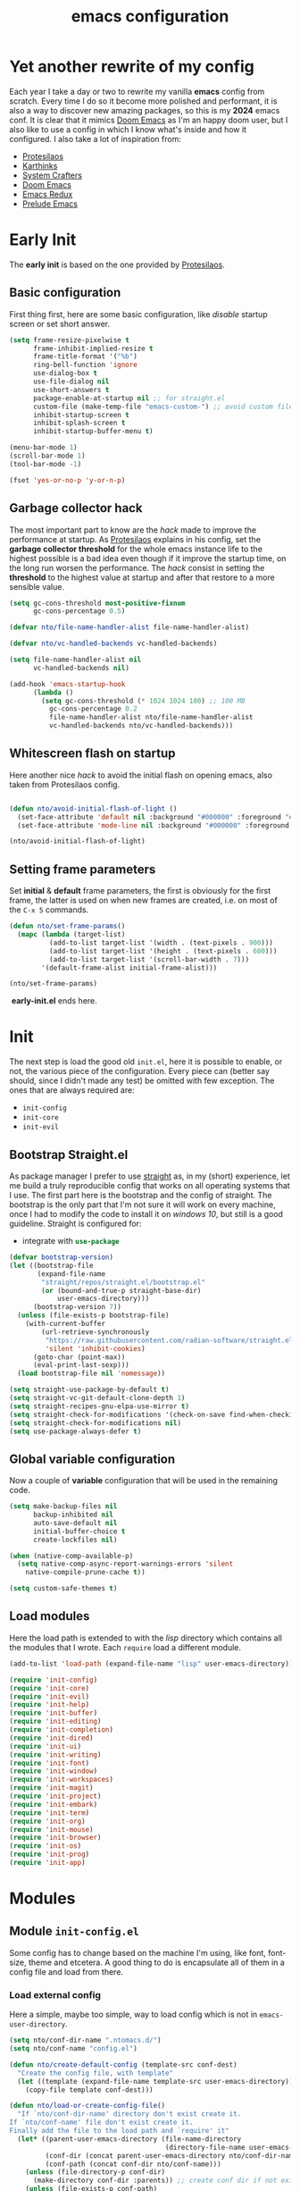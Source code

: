 #+title: emacs configuration

* Yet another rewrite of my config
Each year I take a day or two to rewrite my vanilla *emacs* config from scratch.
Every time I do so it become more polished and performant, it is also a way to discover new amazing packages, so this is my *2024* emacs conf.
It is clear that it mimics [[https:github.com/doomemacs/doomemacs][Doom Emacs]] as I'm an happy doom user, but I also like to use a config in which I know what's inside and how it configured.
I also take a lot of inspiration from:
+ [[https://protesilaos.com/emacs/dotemacs][Protesilaos]] 
+ [[https://karthinks.com/software/fifteen-ways-to-use-embark/][Karthinks]]
+ [[https://systemcrafters.net/][System Crafters]]
+ [[https:github.com/doomemacs/doomemacs][Doom Emacs]]
+ [[https:emacsredux.com][Emacs Redux]]
+ [[https://github.com/bbatsov/prelude/tree/master][Prelude Emacs]]

* Early Init
The *early init* is based on the one provided by [[https://protesilaos.com/emacs/dotemacs][Protesilaos]].
** Basic configuration
First thing first, here are some basic configuration, like /disable/ startup screen or set short answer.
#+begin_src emacs-lisp :tangle early-init.el
(setq frame-resize-pixelwise t
      frame-inhibit-implied-resize t
      frame-title-format '("%b")
      ring-bell-function 'ignore
      use-dialog-box t
      use-file-dialog nil
      use-short-answers t
      package-enable-at-startup nil ;; for straight.el
      custom-file (make-temp-file "emacs-custom-") ;; avoid custom file
      inhibit-startup-screen t
      inhibit-splash-screen t
      inhibit-startup-buffer-menu t)

(menu-bar-mode 1)
(scroll-bar-mode 1)
(tool-bar-mode -1)

(fset 'yes-or-no-p 'y-or-n-p)
#+end_src

** Garbage collector hack
The most important part to know are the /hack/ made to improve the performance at startup.
As [[https://protesilaos.com/emacs/dotemacs][Protesilaos]] explains in his config, set the *garbage collector threshold* for the whole emacs instance life to the highest possible is a bad idea even though if it improve the startup time, on the long run worsen the performance.
The /hack/ consist in setting the *threshold* to the highest value at startup and after that restore to a more sensible value.
#+begin_src emacs-lisp :tangle early-init.el
(setq gc-cons-threshold most-positive-fixnum
      gc-cons-percentage 0.5)

(defvar nto/file-name-handler-alist file-name-handler-alist)

(defvar nto/vc-handled-backends vc-handled-backends)

(setq file-name-handler-alist nil
      vc-handled-backends nil)

(add-hook 'emacs-startup-hook
	  (lambda ()
	    (setq gc-cons-threshold (* 1024 1024 100) ;; 100 MB 
		  gc-cons-percentage 0.2
		  file-name-handler-alist nto/file-name-handler-alist
		  vc-handled-backends nto/vc-handled-backends)))
#+end_src

** Whitescreen flash on startup
Here another nice /hack/ to avoid the initial flash on opening emacs, also taken from Protesilaos config.
#+begin_src emacs-lisp :tangle early-init.el

(defun nto/avoid-initial-flash-of-light ()
  (set-face-attribute 'default nil :background "#000000" :foreground "#ffffff")
  (set-face-attribute 'mode-line nil :background "#000000" :foreground "#ffffff" :box 'unspecified))

(nto/avoid-initial-flash-of-light)
#+end_src

** Setting frame parameters
Set *initial* & *default* frame parameters, the first is obviously for the first frame, the latter is used on when new frames are created, i.e. on most of the ~C-x 5~ commands.
#+begin_src emacs-lisp :tangle early-init.el
(defun nto/set-frame-params()
  (mapc (lambda (target-list)
		  (add-to-list target-list '(width . (text-pixels . 900)))
		  (add-to-list target-list '(height . (text-pixels . 600)))
		  (add-to-list target-list '(scroll-bar-width . 7)))
		'(default-frame-alist initial-frame-alist)))

(nto/set-frame-params)
#+end_src
️ *early-init.el* ends here.

* Init
The next step is load the good old ~init.el~, here it is possible to enable, or not, the various piece of the configuration.
Every piece can (better say should, since I didn't made any test) be omitted with few exception.
The ones that are always required are:
+ ~init-config~
+ ~init-core~
+ ~init-evil~
** Bootstrap Straight.el
As package manager I prefer to use [[https://github.com/radian-software/straight.el][straight]] as, in my (short) experience, let me build a truly reproducible config that works on all operating systems that I use.
The first part here is the bootstrap and the config of straight.
The bootstrap is the only part that I'm not sure it will work on every machine, once I had to modify the code to install it on /windows 10/, but still is a good guideline.
Straight is configured for:
+ integrate with src_emacs-lisp{use-package}

#+begin_src emacs-lisp :tangle init.el :mkdirp yes
(defvar bootstrap-version)
(let ((bootstrap-file
       (expand-file-name
        "straight/repos/straight.el/bootstrap.el"
        (or (bound-and-true-p straight-base-dir)
            user-emacs-directory)))
      (bootstrap-version 7))
  (unless (file-exists-p bootstrap-file)
    (with-current-buffer
        (url-retrieve-synchronously
         "https://raw.githubusercontent.com/radian-software/straight.el/develop/install.el"
         'silent 'inhibit-cookies)
      (goto-char (point-max))
      (eval-print-last-sexp)))
  (load bootstrap-file nil 'nomessage))

(setq straight-use-package-by-default t)
(setq straight-vc-git-default-clone-depth 1)
(setq straight-recipes-gnu-elpa-use-mirror t)
(setq straight-check-for-modifications '(check-on-save find-when-checking))
(setq straight-check-for-modifications nil)
(setq use-package-always-defer t)
#+end_src

** Global variable configuration
Now a couple of *variable* configuration that will be used in the remaining code.
#+begin_src emacs-lisp :tangle init.el :mkdirp yes
(setq make-backup-files nil
      backup-inhibited nil
      auto-save-default nil
	  initial-buffer-choice t
      create-lockfiles nil)

(when (native-comp-available-p)
  (setq native-comp-async-report-warnings-errors 'silent
	native-compile-prune-cache t))

(setq custom-safe-themes t)
#+end_src

** Load modules
Here the load path is extended to with the /lisp/ directory which contains all the modules that I wrote.
Each ~require~ load a different module.
#+begin_src emacs-lisp :tangle init.el :mkdirp yes
(add-to-list 'load-path (expand-file-name "lisp" user-emacs-directory))

(require 'init-config)
(require 'init-core)
(require 'init-evil)
(require 'init-help)
(require 'init-buffer)
(require 'init-editing)
(require 'init-completion)
(require 'init-dired)
(require 'init-ui)
(require 'init-writing)
(require 'init-font)
(require 'init-window)
(require 'init-workspaces)
(require 'init-magit)
(require 'init-project)
(require 'init-embark)
(require 'init-term)
(require 'init-org)
(require 'init-mouse)
(require 'init-browser)
(require 'init-os)
(require 'init-prog)
(require 'init-app)
#+end_src

* Modules
** Module ~init-config.el~
Some config has to change based on the machine I'm using, like font, font-size, theme and etcetera.
A good thing to do is encapsulate all of them in a config file and load from there.
*** Load external config
Here a simple, maybe too simple, way to load config which is not in =emacs-user-directory=.
#+begin_src emacs-lisp :tangle "lisp/init-config.el" :mkdirp yes
(setq nto/conf-dir-name ".ntomacs.d/")
(setq nto/conf-name "config.el")

(defun nto/create-default-config (template-src conf-dest)
  "Create the config file, with template"
  (let ((template (expand-file-name template-src user-emacs-directory)))
	(copy-file template conf-dest)))

(defun nto/load-or-create-config-file()
  "If `nto/conf-dir-name' directory don't exist create it.
If `nto/conf-name' file don't exist create it.
Finally add the file to the load path and `require' it"
  (let* ((parent-user-emacs-directory (file-name-directory
									   (directory-file-name user-emacs-directory)))
		 (conf-dir (concat parent-user-emacs-directory nto/conf-dir-name))
		 (conf-path (concat conf-dir nto/conf-name)))
	(unless (file-directory-p conf-dir)
	  (make-directory conf-dir :parents)) ;; create conf dir if not exist
	(unless (file-exists-p conf-path)
	  (nto/create-default-config "snippets/config-template.el" conf-path)) ;; create conf file if not exist
	(add-to-list 'load-path conf-dir) ;; add to load path
	(require 'config))) ;; load persona config

(nto/load-or-create-config-file)
#+end_src
*** End
Module ~init-config.el~ ends here
#+begin_src emacs-lisp :tangle "lisp/init-config.el" :mkdirp yes
(provide 'init-config)
#+end_src

** Module ~init-core.el~
Configuration that, in my opinion, don't belong to *early-init.el* nor *init.el*..
*** Modify default keybindings
Here I inserted the /built-in/ configuration that are not required at startup.
#+begin_src emacs-lisp :tangle "lisp/init-core.el" :mkdirp yes
(global-unset-key (kbd "C-z"))
(global-unset-key (kbd "C-j"))
(global-unset-key (kbd "M-a"))
(global-unset-key (kbd "C-;"))

(global-set-key (kbd "<escape>") 'keyboard-escape-quit)
(global-set-key (kbd "C-=") 'text-scale-increase)
(global-set-key (kbd "C--") 'text-scale-decrease)
#+end_src

*** Enabling modes
+ /recentf/, completion systems suggests recently opened files first
+ /delete-selection/, when past from kill ring don't add the overwritten text to the kill ring
+ /auto-revert/, automatically ~revert-buffer~, only in the focused buffer, if the underlying file on disk change
#+begin_src emacs-lisp :tangle "lisp/init-core.el" :mkdirp yes
(global-auto-revert-mode 1)
(delete-selection-mode 1)
(recentf-mode t)
#+end_src

*** Modify behaviour
Change the behaviour of the modes listed above and other basic settings:
+ /vc-follow-symlinks/, to follow symlinks in *dired* 
+ /confirm-kill-processes/, don't ask to kill buffer (i.e. term buffer) when quitting emacs 
#+begin_src emacs-lisp :tangle "lisp/init-core.el" :mkdirp yes
(setq auto-revert-verbose t
	  vc-follow-symlinks t
	  confirm-kill-processes nil
	  load-prefer-newer t
	  recentf-exclude `(,(expand-file-name "straight/build/" user-emacs-directory)
						,(expand-file-name "eln-cache/" user-emacs-directory)
						,(expand-file-name "etc" user-emacs-directory)
						,(expand-file-name "var" user-emacs-directory)))
#+end_src

*** Add packages
+ /GCMH/ for a better garbage collector
+ /use-package/ to ensure that it will use the latest version
+ /consult/ made available to all the other modules
+ /popper/ to configure popup rules, it's here so I don't need to add as dependencies in ~:after~ clause whenever I need it
#+begin_src emacs-lisp :tangle "lisp/init-core.el" :mkdirp yes
(use-package gcmh
  :demand t
  :config (gcmh-mode))

(use-package use-package)

(use-package consult
  :bind
  (("M-y" . consult-yank-pop)))

;; magit fix transient bug, should fix in emacs 30.x
(use-package magit)

(use-package transient
  :straight t
  :defer t)

(use-package popper
  :bind (("C-`" . popper-toggle)
		 ("M-`" . popper-cycle)
		 ("C-M-`" . popper-toggle-type))
  :init
  (setq popper-reference-buffers
		'("\\*Messages\\*"
		  "Output\\*$"
		  "\\*Async Shell Command\\*"
		  help-mode
		  compilation-mode))
  (popper-mode +1)
  (popper-echo-mode +1))
#+end_src

*** End
Module ~init-core.el~ ends here
#+begin_src emacs-lisp :tangle "lisp/init-core.el" :mkdirp yes
(provide 'init-core)
#+end_src

** Module ~init-evil.el~
*** Escape advice
Required to avoid strange behaviour when pressing ~(kbd  "<escape>)~
#+begin_src emacs-lisp :tangle "lisp/init-evil.el" :mkdirp yes
(defadvice keyboard-escape-quit
	(around keyboard-escape-quit-dont-close-windows activate)
  (let ((buffer-quit-function (lambda () ())))
	ad-do-it))
#+end_src

*** Leader keys setup
I really like the concept of a leader key to access all the shortcuts, basically it transform all the keybindings in a walk on a [[https://en.wikipedia.org/wiki/Trie][prefix tree]].
I define two leader:
+ =SPC= for global shortcuts, =C-SPC= in insert mode
+ =m= as local leader for specific modes, =C-m= in insert mode
#+begin_src emacs-lisp :tangle "lisp/init-evil.el" :mkdirp yes
(use-package general
  :after evil
  :init
  (general-create-definer nto/leader
	:states '(normal insert visual emacs)
	:keymaps 'override
	:prefix "SPC"
	:global-prefix "C-SPC")

  (general-create-definer nto/local-leader
	:states '(normal visual)
	:prefix "m"
	:global-prefix "C-m")

  (nto/leader "?" '(which-key-show-top-level :wk "?"))
  (general-evil-setup))
#+end_src

*** EVIL setup
I learned first vim and only after switched to *Emacs* for this reason I prefer to stick with the modal editor approach.
For a couple of months I sticked to the *default* bindings and learned (not in deepth) them, and honestly they are not that bad as everybody says, so I mix the twos, doing so I've lost some vim bindings but I don't use them anyway.
#+begin_src emacs-lisp :tangle "lisp/init-evil.el" :mkdirp yes
(use-package evil
  :init
  (setq evil-want-integration t)
  (setq evil-want-keybinding nil)
  (setq evil-want-C-u-scroll nil)
  (setq evil-want-C-i-jump nil)
  (setq evil-want-Y-yank-to-eol t)
  (setq evil-undo-system 'undo-fu)
  (setq evil-search-module 'evil-search)
  (setq evil-split-window-below nil)
  (setq evil-vsplit-window-right nil)
  (setq evil-auto-indent nil)
  (setq undo-limit (* 80 (* 1024 1024))) ;; 80 Mb see, https://tecosaur.github.io/emacs-config/config.html#better-defaults
  (setq evil-want-fine-undo t)
  (evil-mode 1)
  :config
  (setq evil-overriding-maps nil)
  (define-key evil-insert-state-map (kbd "C-g") 'evil-normal-state)
  (define-key evil-insert-state-map (kbd "C-a") 'beginning-of-line)
  (define-key evil-insert-state-map (kbd "C-e") 'end-of-line)
  (define-key evil-insert-state-map (kbd "C-n") 'next-line)
  (define-key evil-insert-state-map (kbd "C-p") 'previous-line)
  (define-key evil-insert-state-map (kbd "C-d") 'delete-char)
  (define-key evil-normal-state-map (kbd "C-a") 'beginning-of-line)
  (define-key evil-normal-state-map (kbd "C-e") 'end-of-line)
  (define-key evil-normal-state-map (kbd "C-n") 'next-line)
  (define-key evil-normal-state-map (kbd "C-p") 'previous-line)
  (define-key evil-normal-state-map (kbd "C-f") 'forward-char)
  (define-key evil-normal-state-map (kbd "C-b") 'backward-char)
  (define-key evil-normal-state-map (kbd "C-d") 'delete-char)
  (define-key evil-motion-state-map "0" 'evil-beginning-of-line)
  (evil-set-initial-state 'messages-buffer-mode 'normal)
  (evil-set-initial-state 'dashboard-mode 'normal))
#+end_src

*** Top level mnemonics
Here I set a couple of bindings but most important the top level /next key/ for the global leader keybindings.
#+begin_src emacs-lisp :tangle "lisp/init-evil.el" :mkdirp yes
(use-package emacs
  :after general
  :init
  (nto/leader
	"SPC" '(execute-extended-command :which-key "M-x but faster")
	"<escape>" '(keyboard-escape-quit :wk "quit")
	"A" '(:ignore t :wk "Apps")
	"g" '(:ignore t :wk "git")
	"j" '(:ignore t :wk "jump")
	"jc" '(consult-line :wk "consult line")
	"l" '(:ignore t :wk "language")
	"o" '(:ignore t :wk "open")
	"p" '(:ignore t :wk "project")
	"r" '(:ignore t :wk "rotate")
	"s" '(:ignore t :wk "search")
	"t" '(:ignore t :wk "toggle")
	"u" '(universal-argument :wk "universal")))
#+end_src

*** Evil collection
Evil mode is really great, but set it up correctly in every mode and context is a hustle, so I rely on *evil collection* even tough I don't like some aspect of it (like *magit* configuration).
#+begin_src emacs-lisp :tangle "lisp/init-evil.el" :mkdirp yes
(use-package evil-collection
  :after evil
  :init
  (setq evil-collection-magit-use-z-for-folds nil)
  (evil-collection-init)
  :config
  (evil-collection-unimpaired-mode -1)
  (global-evil-collection-unimpaired-mode -1))
#+end_src

*** Evil snipe
I don't like the default snipe operation so I replaced with *evil-snipe*, note that this package is not related to *evil*, you can use with default bindings. 
#+begin_src emacs-lisp :tangle "lisp/init-evil.el" :mkdirp yes
(use-package evil-snipe
  :after evil
  :init
  (evil-snipe-mode +1)
  (evil-define-key '(normal motion) evil-snipe-local-mode-map
	"s" 'evil-snipe-s
	"S" 'evil-snipe-S
	"f" 'evil-snipe-f
	"F" 'evil-snipe-F)

  (evil-define-key 'operator evil-snipe-local-mode-map
	"z" 'evil-snipe-s
	"Z" 'evil-snipe-S
	"x" 'evil-snipe-x
	"X" 'evil-snipe-X)

  (evil-define-key 'motion evil-snipe-override-local-mode-map
	"f" 'evil-snipe-f
	"F" 'evil-snipe-F
	"t" 'evil-snipe-t
	"T" 'evil-snipe-T)

  (when evil-snipe-override-evil-repeat-keys
	(evil-define-key 'motion map
      ";" 'evil-snipe-repeat
      "," 'evil-snipe-repeat-reverse))

  :config
  (setq evil-snipe-scope 'buffer))
#+end_src

*** Evil escape
Reach for src_emacs-lisp{(kbd "<escape>")} each time is a bit annoying since it require me to move my hand from homerow, *evil-escape* solve this problem by pressing, in a brief period of time, src_emacs-lisp{(kbd "jk")}.
#+begin_src emacs-lisp :tangle "lisp/init-evil.el" :mkdirp yes
(use-package evil-escape
  :after evil
  :init
  (evil-escape-mode 1)
  :config
  (setq-default evil-escape-delay 0.2)
  (setq-default evil-escape-key-sequence "jk")
  (setq-default evil-escape-unordered-key-sequence nil))
#+end_src

*** End
Module ~init-evil.el~ ends here
#+begin_src emacs-lisp :tangle "lisp/init-evil.el" :mkdirp yes
(provide 'init-evil)
#+end_src

** Module ~init-cache.el~
A cache can be useful in some cases, both to store data expensive to compute or to have a place that I don't care I mess up.
Usually the OS have already a =.cache= directory (usually =~/.cache=) and in fact some packages that I use already take advantage of it, but I define mine for the ones that don't do it.
*** Create cache
Sidenote: =nto/cache-dir= must be defined in =config.el=.
#+begin_src emacs-lisp :tangle "lisp/init-cache.el" :mkdirp yes
(defun nto/ensure-cache-exist (cache-path)
  (unless (file-directory-p cache-path)
	(make-directory cache-path :parents)))

(nto/ensure-cache-exist nto/cache-dir)
#+end_src
*** Cache helpers
#+begin_src emacs-lisp :tangle "lisp/init-cache.el" :mkdirp yes
(defun nto/dired-to-cache ()
  "Open `nto/cache-dir' in dired"
  (interactive)
  (dired nto/cache-dir))

(defun nto/clear-cache ()
  "Remove all the files in `nto/cache-dir'"
  (interactive)
  (delete-directory nto/cache-dir t)
  (nto/ensure-cache-exist nto/cache-dir))
#+end_src
*** End
Module ~init-cache.el~ ends here
#+begin_src emacs-lisp :tangle "lisp/init-cache.el" :mkdirp yes
(provide 'init-cache)
#+end_src
** Module ~init-org.el~
*** Header 
#+begin_src emacs-lisp :tangle "lisp/init-org.el" :mkdirp yes
;;; init-org.el --- Description -*- lexical-binding: t; -*-

(straight-use-package 'org)
(require 'org)
#+end_src

*** Org parameters configuration
#+begin_src emacs-lisp :tangle "lisp/init-org.el" :mkdirp yes
(setq org-export-with-toc t
	  org-export-headline-levels 3
	  org-refile-use-outline-path 'file
	  org-outline-path-complete-in-steps nil
	  org-refile-allow-creating-parent-nodes 'confirm)

(setq org-confirm-babel-evaluate nil
	  org-src-window-setup 'current-window
      org-edit-src-content-indentation 0)

(advice-add 'org-refile :after 'org-save-all-org-buffers)
#+end_src

*** Disable annoying keybindings
As Protesilaos said in his config, org mode bind to many keys, so many that there are conflict.
On this regard, now I really appreciate how DoomEmacs tweaks all this little things.
#+begin_src emacs-lisp :tangle "lisp/init-org.el" :mkdirp yes
(define-key org-mode-map (kbd "C-'") nil)
(define-key org-mode-map (kbd "C-,") nil)
(define-key org-mode-map (kbd "M-,") nil)
(define-key org-mode-map (kbd "M-;") nil)
#+end_src

*** Evil integration
#+begin_src emacs-lisp :tangle "lisp/init-org.el" :mkdirp yes
(with-eval-after-load 'org
  (nto/local-leader
	:keymaps 'org-mode-map
	"k" '(outline-up-heading :wk "previous header")
	"j" '(outline-next-visible-heading :wk "next header")
    "t" '(org-todo :wk "cycle todo")
	"c" '(org-ctrl-c-minus :wk "cycle bullets or insert separator")
    "m" '(:ignore t :wk "move heading")
    "ml" '(org-meta-left :wk "demote")
    "mh" '(org-meta-right :wk "promote")
    "mj" '(org-meta-up :wk "move up")
    "mk" '(org-meta-down :wk "move down")))
#+end_src

*** Org modern
A modern ui for org roam.
#+begin_src emacs-lisp :tangle "lisp/init-org.el" :mkdirp yes
(use-package org-modern
  :after org
  :init
  (add-hook 'org-mode-hook #'org-modern-mode))
#+end_src

*** Org Roam
Personal Knowledge Management, based on [[https://roamresearch.com/][roam research]].  
**** My utilities function 
Mainly used to provide a *denote* like type of search on the knowledge graph.
#+begin_src emacs-lisp :tangle "lisp/init-org.el" :mkdirp yes
(defun nto/org-roam-node-has-any-tags-p (node tags)
  "Predicate that return `t' if node has at least one of `tags', `nil' otherwise"
  (seq-intersection (org-roam-node-tags node) tags))

(defun nto/org-roam-node-filter-by-tags-any ()
  "Find and open an Org-roam node if it has any of the specified tags."
  (interactive)
  (let ((tags (completing-read-multiple "select tags: " (org-roam-tag-completions))))
    (org-roam-node-find nil nil (lambda (node) (nto/org-roam-node-has-any-tags-p node tags)))))

(defun nto/org-roam-node-has-all-tags-p (node tags)
  "Predicate that return `t' if node has all the `tags', `nil' otherwise"
  (not (seq-difference tags (org-roam-node-tags node))))

(defun nto/org-roam-node-filter-by-tags-all ()
  "Find and open an Org-roam node if it has all the specified tags."
  (interactive)
  (let ((tags (sort (completing-read-multiple "select tags: " (org-roam-tag-completions)) #'string-lessp)))
    (org-roam-node-find nil nil (lambda (node) (nto/org-roam-node-has-all-tags-p node tags)))))
#+end_src

**** Configuration
Use *org roam v2*, and keybinding to interact with it.
#+begin_src emacs-lisp :tangle "lisp/init-org.el" :mkdirp yes
(use-package org-roam
  :when (and (boundp 'org-directory) org-directory)
  :after general
  :init
  (setq org-roam-v2-ack t
		org-roam-completion-everywhere nil)
  (org-roam-db-autosync-mode)
  (nto/leader
	"n" '(:ignore t :wk "notes")
	"nI" '(org-id-get-create :wk "gen ID")
	"na" '(:ignore t :wk "alias")
	"naa" '(org-roam-alias-add :wk "add")
	"nar" '(org-roam-alias-remove :wk "remove")
	"nt" '(:ignore t :wk "tag")
	"nta" '(org-roam-tag-add :wk "add")
	"ntr" '(org-roam-tag-remove :wk "remove")
	"nr" '(:ignore t :wk "refs")
	"ns" '(:ignore t :wk "filter by tags")
	"nsa" '(nto/org-roam-node-filter-by-tags-any :wk "any tags")
	"nsA" '(nto/org-roam-node-filter-by-tags-all :wk "all tags")
	"nd" '(:ignore t :wk "date")
	"ndt" '(org-roam-dailies-goto-today :wk "today")
	"ndT" '(org-roam-dailies-goto-tomorrow :wk "tomorrow")
	"ndy" '(org-roam-dailies-goto-yesterday :wk "yesterday")
	"ndp" '(org-roam-dailies-goto-previous-note :wk "previous")
	"ndn" '(org-roam-dailies-goto-next-note :wk "next")
	"ndc" '(org-roam-dailies-goto-date :wk "calendar")
	"ndd" '(org-roam-dailies-find-directory :wk "dired")
	"nra" '(org-roam-ref-add :wk "add")
	"nrr" '(org-roam-ref-remove :wk "remove")
	"ni" '(org-roam-node-insert :wk "link")
	"nb" '(org-roam-buffer-toggle :wk "toggle buffer")
	"nf" '(org-roam-node-find :wk "new node"))
  :custom
  (org-roam-directory (expand-file-name "roam" org-directory))
  (org-roam-db-location (expand-file-name "db/org-roam.db" org-directory))
  (org-roam-dailies-directory "daily/")
  :config
  (org-roam-setup))
#+end_src

**** Org roam ui
One of the main reason, at least for me, to choose *org-roam* over *denote*.
#+begin_src emacs-lisp :tangle "lisp/init-org.el" :mkdirp yes
(use-package org-roam-ui
  :after org-roam
  :init
  (setq org-roam-ui-sync-theme t
		org-roam-ui-follow t
		org-roam-ui-update-on-save t
		ort-roam-ui-open-on-start nil))
#+end_src

**** Org conult integration
Consult function to visit the PKM.
#+begin_src emacs-lisp :tangle "lisp/init-org.el" :mkdirp yes
(use-package consult-org-roam
  :after org-roam
  :diminish consult-org-roam-mode
  :init
  (require 'consult-org-roam)
  (consult-org-roam-mode 1)
  (nto/leader
	"nc" '(:ignore t :wk "consult")
	"ncf" '(consult-org-roam-file-find :wk "find")
	"ncb" '(consult-org-roam-backlinks :wk "backlinks")
	"ncl" '(consult-org-roam-forward-links :wk "forward links")
	"ncs" '(consult-org-roam-search :wk "search"))
  :custom
  (consult-org-roam-grep-func #'consult-ripgrep)
  (consult-org-roam-buffer-after-buffers t))
#+end_src

*** TODO Additional configuration
+ write src_emacs-lisp{nto/org-cycle-wrapper} function
*** End
Module ~init-org.el~ ends here
#+begin_src emacs-lisp :tangle "lisp/init-org.el" :mkdirp yes
(provide 'init-org)
#+end_src

** Module ~init-help.el~
*** Helpful
For a better help system.
#+begin_src emacs-lisp :tangle "lisp/init-help.el" :mkdirp yes
(use-package helpful
  :init (setq evil-lookup-func #'helpful-at-point)
  :bind
  ([remap describe-function] . helpful-callable)
  ([remap describe-command] . helpful-command)
  ([remap describe-variable] . helpful-variable)
  ([remap describe-key] . helpful-key))
#+end_src

*** Which Key
This awesome package show all the possible ways to complete the current keybind or keychord, this has a great importance because it acts as a sort of spaced repetition.
Every time I forget the next key I can see all possible completion and continue from that point, each time that happen I will improve my memory.
#+begin_src emacs-lisp :tangle "lisp/init-help.el" :mkdirp yes
(use-package which-key
  :init
  (setq which-key-separator " ")
  (setq which-key-prefix-prefix "+")
  (setq which-key-show-early-on-C-h t)
  (setq which-key-idle-delay 0.5)
  (setq which-key-idle-secondary-delay 0.5)
  (which-key-mode +1)
  (which-key-setup-minibuffer))
#+end_src

*** Leader Help bindings
#+begin_src emacs-lisp :tangle "lisp/init-help.el" :mkdirp yes
(use-package emacs
  :after general
  :init
  (nto/leader
   "h" '(:ignore t :which-key "help")
   "he" '(view-echo-area-messages :wk "messages buffer")
   "hf" '(describe-function :wk "function")
   "hF" '(describe-face :wk "face")
   "hl" '(view-lossage :wk "lossage")
   "hL" '(find-library :wk "library")
   "hm" '(describe-mode :wk "mode")
   "hk" '(describe-key :wk "keybind")
   "hK" '(describe-keymap :wk "keymap")
   "hp" '(describe-package :wk "package")
   "ht" '(consult-theme :wk "load theme")
   "hv" '(describe-variable :wk "variable")))
#+end_src

*** End
Module ~init-help.el~ ends here
#+begin_src emacs-lisp :tangle "lisp/init-help.el" :mkdirp yes
(provide 'init-help)
#+end_src

** Module ~init-buffer.el~
*** Dependencies
I use [[https://github.com/BurntSushi/ripgrep][ripgrep]] instead of *grep* and [[https://github.com/sharkdp/fd][fd]] instead of *find*, because they /claim/ to be faster.
They can be easily swapped for the standard unix version by changing:
+ src_emacs-lisp{consult-ripgrep} with src_emacs-lisp{consult-grep}
+ src_emacs-lisp{consult-fd} with src_emacs-lisp{consult-find}

*** Leader buffer & file bindings
#+begin_src emacs-lisp :tangle "lisp/init-buffer.el" :mkdirp yes
(use-package emacs
  :after general
  :init
  (nto/leader
	"b" '(:ignore t :which-key "buffer")
	"br"  '(revert-buffer :wk "revert")
	"bk"  '(kill-current-buffer :wk "kill")
	"bb"  '(consult-buffer :wk "switch")
	"bi"  '(ibuffer :wk "ibuffer")

	"f"  '(:ignore t :which-key "file")
	"ff" '(find-file :wk "find")
	"fg" '(consult-ripgrep :wk "ripgrep")
	"fF" '(consult-fd :wk "fd find")
	"."  '(find-file :wk "find")
	"fs" '(save-buffer :wk "save")
	"fr" '(consult-recent-file :wk "recent")))
#+end_src

*** End
Module ~init-buffer.el~ ends here
#+begin_src emacs-lisp :tangle "lisp/init-buffer.el" :mkdirp yes
(provide 'init-buffer)
#+end_src

** Module ~init-editing.el~
All the goodies for text editing and manipulation will be placed in this section.
*** Subword mode 
Consider camel case word as multiple word, for example *CamelCase* case will be treated by function, operations and commands as *Camel* and *Case* words as they were separated.
A nice use case, still using *CamelCase* as example, is when I want to delete only *Case* with a single src_emacs-lisp{(kbd "C-<backspace>").
A drawback is that, in a few rare case, I cannot treat a word as single object anymore, i.e. if I want to change *CamelCase* to *kebab-case* I cannot use anymore the operator *ciw* (change inner word) while the cursor on the word, I first need to select all the word and then use *ciw*.
Subword mode is built-in but I like it only in /org/ and /prog/ mode. 
#+begin_src emacs-lisp :tangle "lisp/init-editing.el" :mkdirp yes
(add-hook 'prog-mode-hook 'subword-mode)
(add-hook 'org-mode-hook 'subword-mode)
#+end_src
Can be turned on globally with src_emacs-lisp{(global-subword-mode 1)}.
*** Whitespace mode
Copied from doom emacs, have this mode always on is too confusing, but sometime is good to use, like when I'm editing =makefiles=.
#+begin_src emacs-lisp :tangle "lisp/init-editing.el" :mkdirp yes
(setq whitespace-line-column nil
      whitespace-style
      '(face indentation tabs tab-mark spaces space-mark newline newline-mark
        trailing lines-tail)
      whitespace-display-mappings
      '((tab-mark ?\t [?� ?\t])
        (newline-mark ?\n [?� ?\n])
        (space-mark ?\  [?�] [?.])))
#+end_src
*** Backward Kill Word Hack
Change the behaviour of the default src_emacs-lisp{backward-kill-word}, the original implementation when invoked on whitespace character at the beginning of a line it delete backward until it reach a word, and everytime result in, imho,  /too much deletion/.
My version stop at the beginning of the line, if invoked agait it delete just one character, so it goes to end of the previous line.
The logic behind is the following:
Take the *current line position* and the *line position* after a src_emacs-lisp{backward-word}, which if called on whitespace goes backward until find a word.
If the two differ then src_emacs-lisp{backward-kill-word} will delete to much so I delete to the beggining of the line, otherwise call src_emacs-lisp{backward-kill-word}
The edge case to consider are:
if the cursor is at the beginning of the line
#+begin_src emacs-lisp :tangle "lisp/init-editing.el" :mkdirp yes
(defun nto/backward-kill-word()
  "Same as `backward-kill-word' but if it is invoked on a white space character
at the beginning of the line it will stop at it, furthermore if it is invoked
on the beginning of the line it will go the end of the previous line instead
of delete the previous word."
  (interactive)
  (let ((same? (save-excursion
				 (let ((orig (line-number-at-pos (point)))
					   (dest (progn
							   (backward-word)
							   (line-number-at-pos (point)))))
				   (eq orig dest))))
		(start? (eq (point) (line-beginning-position))))
	(cond (start? (backward-delete-char 1))
		  (same? (backward-kill-word 1))
		  (:else (kill-line 0)))))

(global-set-key (kbd "C-<backspace>") 'nto/backward-kill-word)
#+end_src

*** Handling parentheses
Highlight matching parentheses and setting up src_emacs-lisp{electric-pair}, when enabled closing bracket are inserted automatically.
#+begin_src emacs-lisp :tangle "lisp/init-editing.el" :mkdirp yes
(show-paren-mode t)

(electric-pair-mode 1)
(push '(?{ . ?}) electric-pair-pairs)
#+end_src

*** Setup built-in parameters
Set type of line numbers and tabs width, also keybind to toggle line numbers.
#+begin_src emacs-lisp :tangle "lisp/init-editing.el" :mkdirp yes
(setq-default display-line-numbers-width 3)
(use-package emacs
  :after general
  :init
  (nto/leader
	"tl" '(display-line-numbers-mode :wk "line numbers"))
  (setq display-line-numbers-type 'relative)
  (setq tab-always-indent 'complete)
  (setq-default indent-tabs-mode t)
  (setq-default tab-width 4))
#+end_src

*** A butler for whitespace character
(require 'ws-butler)
(add-hook 'prog-mode-hook #'ws-butler-mode)
#+begin_src emacs-lisp :tangle "lisp/init-editing.el" :mkdirp yes
(use-package ws-butler
  :init
  (ws-butler-global-mode 1)
  :config
  (setq ws-butler-keep-whitespace-before-point nil))
#+end_src
*** Evil Multiedit
This awesome package let me select multiple occurrence of a text object and modify all them in one pass.
#+begin_src emacs-lisp :tangle "lisp/init-editing.el" :mkdirp yes
(use-package evil-multiedit
  :after evil
  :init
  (evil-define-key 'normal 'global
	(kbd "M-a")   #'evil-multiedit-match-symbol-and-next
	(kbd "M-A")   #'evil-multiedit-match-symbol-and-prev)

  (evil-define-key 'visual 'global
	"R"           #'evil-multiedit-match-all
	(kbd "M-a")   #'evil-multiedit-match-and-next
	(kbd "M-A")   #'evil-multiedit-match-and-prev)

  (evil-define-key '(visual normal) 'global
	(kbd "C-M-a") #'evil-multiedit-restore)

  (with-eval-after-load 'evil-mutliedit
    (evil-define-key 'multiedit 'global
      (kbd "M-a")   #'evil-multiedit-match-and-next
      (kbd "M-S-a") #'evil-multiedit-match-and-prev
      (kbd "RET")   #'evil-multiedit-toggle-or-restrict-region)
    (evil-define-key '(multiedit multiedit-insert) 'global
      (kbd "C-n")   #'evil-multiedit-next
      (kbd "C-p")   #'evil-multiedit-prev)))
#+end_src

*** Evil Surround
Used to surround selected region, or word at point, with simple shortcuts.
A neat example, which is more of a memorandum for future me, is the following:
1. I want to surroung *this*
2. Place cursor on the text object *this*
3. Do =ysiw)=
   1. =y= yank
   2. =s= surround operator
   3. =i= inner
   4. =w= word
   5. =)= surround with this delimiter 
4. Done, the result is *(this)*
#+begin_src emacs-lisp :tangle "lisp/init-editing.el" :mkdirp yes
(use-package evil-surround
  :after general
  :general
  (:states 'operator
		   "s" 'evil-surround-edit
		   "S" 'evil-Surround-edit)
  (:states 'visual
		   "S" 'evil-surround-region
		   "gS" 'evil-Surround-region))
#+end_src

*** TODO Undo mechanism 
Evil don't have a proper undo system so I need to provide one, *undo-fu* is just the one I know and I'm good with it.
#+begin_src emacs-lisp :tangle "lisp/init-editing.el" :mkdirp yes
(use-package undo-fu
  :after evil
  :init
  (general-define-key
   :states 'normal
   "u" 'undo-fu-only-undo
   "s-z" 'undo-fu-only-undo
   "\C-r" 'undo-fu-only-redo))

(use-package undo-fu-session
  :after undo-fu
  :demand
  :init
  (setq undo-fu-session-incompatible-files
		'("/COMMIT_EDITMSG\\'"
		  "/git-rebase-todo\\'"))
  :config
  (global-undo-fu-session-mode))
#+end_src

**** TODO Add *undo-tree* configuration.
*** String inflection
This package define a couple of function to cycle on the style of a word, with style I mean that it cycle between /CamelCase/, /kebab-case/, /snake_case/ and so on.
#+begin_src emacs-lisp :tangle "lisp/init-editing.el" :mkdirp yes
(use-package string-inflection
  :after evil
  :init
  (nto/local-leader
	:keymaps 'prog-mode-map
	"i" '(string-inflection-all-cycle :wk "inflection (all)")
	"k" '(string-inflection-kebab-case :wk "inflection (lisp)")
	"j" '(string-inflection-java-style-cycle :wk "inflection (java)")
	"_" '(string-inflection-underscore :wk "inflection (c)")
	"u" '(string-inflection-upcase :wk "inflection (upcase)")))
#+end_src

*** Enable code folding
I've tried a couple of packages for this purpose but this is the one that work well for me, furthermore it is built-in.
#+begin_src emacs-lisp :tangle "lisp/init-editing.el" :mkdirp yes
(use-package emacs
  :hook (prog-mode . hs-minor-mode)
  :init
  (add-hook 'prog-mode-hook 'display-line-numbers-mode)
  (evil-define-key 'normal 'global
	(kbd "za") 'hs-toggle-hiding
	(kbd "zc") 'hs-hide-block
	(kbd "zo") 'hs-show-block))
#+end_src

*** Jump to point with visual enumeration
In other words *avy-jump*, it is easier to try than to explain.
#+begin_src emacs-lisp :tangle "lisp/init-editing.el" :mkdirp yes
(use-package avy
  :after general
  :hook (after-init . avy-setup-default)
  :init (setq avy-style 'pre)
  (nto/leader
	"jj" '(avy-goto-char-timer :wk "char")
	"jl" '(avy-goto-line :wk "line")
	"jw" '(avy-goto-word :wk "word")))
#+end_src

*** Jump to matching parentheses
I often need a way to jump between matching parentheses, and since I don't always work with lisp code I need a function that work in all the languages (altough not powerfull like *paredit*).
Copied from [[https://www.emacswiki.org/emacs/NavigatingParentheses][here]].
#+begin_src emacs-lisp :tangle "lisp/init-editing.el" :mkdirp yes
(defun nto/goto-match-paren (arg)
  "Go to the matching parenthesis if on parenthesis. Else go to the
   opening parenthesis one level up."
  (interactive "p")
  (cond ((looking-at "\\s\(") (forward-list 1))
        (t
         (backward-char 1)
         (cond ((looking-at "\\s\)")
                (forward-char 1) (backward-list 1))
               (t
                (while (not (looking-at "\\s("))
                  (backward-char 1)
                  (cond ((looking-at "\\s\)")
                         (message "->> )")
                         (forward-char 1)
                         (backward-list 1)
                         (backward-char 1)))))))))

(use-package emacs
  :after general
  :init
  (nto/leader
	"js" '(nto/goto-match-paren :wk "start of sexp")))
#+end_src

*** Distraction free editing
Center text in buffer, hide modeline and just write.
When toggled on it works only when there is one window.
#+begin_src emacs-lisp :tangle "lisp/init-editing.el" :mkdirp yes
(use-package darkroom
  :init
  (nto/leader
	"tz" '(darkroom-tentative-mode :wk "zen")))
#+end_src

*** Rotate text
Cycle word at point between a list of candidates.
#+begin_src emacs-lisp :tangle "lisp/init-editing.el" :mkdirp yes
(use-package rotate-text
  :after general
  :config
  (add-to-list 'rotate-text-words '("len" "length" "size"))
  (add-to-list 'rotate-text-words '("int" "long"))
  (add-to-list 'rotate-text-words '("float" "double"))
  (add-to-list 'rotate-text-words '("char" "char*"))
  (add-to-list 'rotate-text-words '("true" "false"))
  (add-to-list 'rotate-text-words '("def" "defn" "fn" "defun"))
  (add-to-list 'rotate-text-words '("fun" "func" "function"))
  (add-to-list 'rotate-text-words '("True" "False"))
  (add-to-list 'rotate-text-words '("true" "false"))
  (add-to-list 'rotate-text-words '("t" "nil"))
  :init
  (global-set-key (kbd "M-r") 'rotate-text)
  (global-set-key (kbd "M-R") 'rotate-text-backward)
  (nto/leader
	"rt" '(rotate-text :wk "text")
	"rT" '(rotate-text-backward :wk "text")))
#+end_src

*** Auto format code on save
As usual, there are many packages to accomplish this, personally I like src_emacs-lisp{apheleia}, it's made by the same creator of src_emacs-lisp{straight.el}.
#+begin_src emacs-lisp :tangle "lisp/init-editing.el" :mkdirp yes
(use-package apheleia
  :init
  (apheleia-global-mode +1))
#+end_src

**** Side note
This package come with a couple of auto-formatters preconfigured, but not for every language.
I.E. I need to provide one, like =cljfmt= for clojure.
*** End
Module ~init-editing.el~ ends here
#+begin_src emacs-lisp :tangle "lisp/init-editing.el" :mkdirp yes
(provide 'init-editing)
#+end_src

** Module ~init-completion.el~
Enhance the default emacs completion system.
*** Completion system
I've tried almost all emacs completion systems, from helm to ivy, and all have their strength, at the end I've chosen *vertico*.
Most of this configuration is taken from the [[https://github.com/minad/vertico][documentation]].
*Vertico mouse* add support for mouse selection in minibuffer completion.
#+begin_src emacs-lisp :tangle "lisp/init-completion.el" :mkdirp yes
(use-package vertico
  :demand t
  :hook
  ((minibuffer-setup . vertico-repeat-save)
   (rfn-eshadow-update-overlay . vertico-directory-tidy))
  :general
  (:keymaps 'vertico-map
            "C-j" #'vertico-next
            "C-k" #'vertico-previous
            "<escape>" #'minibuffer-keyboard-quit
            "M-<backspace>" #'vertico-directory-delete-word)
  :init
  (setq vertico-grid-separator "       ")
  (setq vertico-grid-lookahead 50)
  (setq vertico-buffer-display-action '(display-buffer-reuse-window))
  (setq vertico-multiform-categories
        '((file indexed)
          (consult-grep buffer)
          (consult-location)
          (imenu buffer)
          (library reverse indexed)
          (org-roam-node reverse indexed)
          (t reverse)))
  (setq vertico-multiform-commands
        '(("flyspell-correct-*" grid reverse)
          (org-refile grid reverse indexed)
          (consult-yank-pop indexed)
          (consult-flycheck)
          (consult-lsp-diagnostics)))
  :custom
  (vertico-cycle t)
  :config
  (vertico-mode 1))

(use-package vertico-mouse
  :after vertico
  :straight nil
  :load-path "straight/repos/vertico/extensions/"
  :init
  (vertico-mouse-mode))
#+end_src

*** Additional information
As default *vertico* doesn't provide to much information in completion minibuffer, this job is done by *marginalia* which provide information on the current minibuffer action, either file name, commands and variables.
#+begin_src emacs-lisp :tangle "lisp/init-completion.el" :mkdirp yes
(use-package marginalia
  :after vertico
  :init
  (setq marginalia-annotators '(marginalia-annotators-heavy marginalia-annotators-light nil))
  (marginalia-mode)
  (with-eval-after-load 'projectile
    (add-to-list 'marginalia-command-categories '(projectile-find-file . file))))
#+end_src

*** Match completion and ordering
As for the additional information, *vertico* does nothing, as emacs by itself, to sort the completion or to match them, this is accomplished by *orderless*.
With this package I can match, in any order, a command by only a few letters, there are many style of completion, I use the basic ones.
For example, I want to search for src_emacs-lisp{extended-execute-command}, with orderless it can be matched with any of the following combination:
+ ext ex comm
+ xten ut man
+ man exe ded
+ *many more*

#+begin_src emacs-lisp :tangle "lisp/init-completion.el" :mkdirp yes
(use-package orderless
  :init
  (setq completion-styles '(orderless basic)
        completion-category-defaults nil
        completion-category-overrides '((file (styles . (partial-completion))))))
#+end_src

*** Completion at point popup 
A vscode like completion at point.
#+begin_src emacs-lisp :tangle "lisp/init-completion.el" :mkdirp yes
(use-package company
  :init
  (add-hook 'after-init-hook 'global-company-mode)
  :config
  (define-key company-active-map (kbd "C-j") 'company-select-next)
  (define-key company-active-map (kbd "C-k") 'company-select-previous))
#+end_src

*** Snippets
I use yasnippet to generate and use template, divided by mode.
#+begin_src emacs-lisp :tangle "lisp/init-completion.el"  :mkdirp yes
(use-package yasnippet
  :init
  (yas-global-mode 1)
  :config
  (setq yas-snippet-dirs `(,(concat user-emacs-directory "snippets"))))
#+end_src

*** End
Module ~init-completion.el~ ends here
#+begin_src emacs-lisp :tangle "lisp/init-completion.el" :mkdirp yes
(provide 'init-completion)
#+end_src

** Module ~init-dired.el~
nothing to say, just one of the killer feature of emacs.
*** Basic setup
Change the default bindings, evil integration and tweaks some behaviour.
+ src_emacs-lisp{delete-by-moving-to-trash}, on delete move to trash instead of perform a src_bash{rm} on the selection
+ src_emacs-lisp{dired-listing-switches}, src_emacs-lisp{ls} switches to use
+ src_emacs-lisp{dired-dwim-target}, *do what I mean* on target, i.e. with 2 dired buffer copy from one to another without asking
+ src_emacs-lisp{dired-kill-when-opening-new-dired-buffer}, delete current buffer when entering a new directory
#+begin_src emacs-lisp :tangle "lisp/init-dired.el" :mkdirp yes
(use-package dired
  :straight (:type built-in)
  :after evil
  :general
  (nto/leader
	"fd" '(dired-jump :wk "find file"))
  :config
  (evil-define-key '(normal insert) dired-mode-map
	"h" 'dired-up-directory
	"l" 'dired-find-file
	"m" 'dired-mark
	"u" 'dired-unmark
	"t" 'dired-toggle-marks
	"C" 'dired-do-copy
	"D" 'dired-do-delete
	"J" 'dired-goto-file
	"M" 'dired-do-chmod
	"O" 'dired-do-chown
	"R" 'dired-do-rename
	"T" 'dired-do-touch
	"Y" 'dired-copy-filename-as-kill
	"+" 'dired-create-directory
	"-" 'dired-up-directory
	(kbd "<return>") 'dired-find-file
	(kbd "% l") 'dired-downcase
	(kbd "% u") 'dired-upcase
	(kbd "; d") 'epa-dired-do-decrypt
	(kbd "; e") 'epa-dired-do-encrypt)
  :init
  (setq delete-by-moving-to-trash t)
  (setq dired-listing-switches "-lah")
  (setq dired-dwim-target t)
  (setf dired-kill-when-opening-new-dired-buffer t))
#+end_src

*** Hide hidden files
I like the src_bash{ls -a} switch but often I don't need all that information, I prefer to hide all the dotfiles and show them only when needed.
#+begin_src emacs-lisp :tangle "lisp/init-dired.el" :mkdirp yes
(use-package dired-hide-dotfiles
  :after dired
  :hook (dired-mode . dired-hide-dotfiles-mode)
  :config
  (evil-define-key 'normal dired-mode-map
    "H" 'dired-hide-dotfiles-mode))
#+end_src

*** Styling
Just *all-the-icons* integration, I've also tried [[https://github.com/alexluigit/dirvish][dirvish]], but for now it didn't convince me.
#+begin_src emacs-lisp :tangle "lisp/init-dired.el" :mkdirp yes
(use-package all-the-icons-dired
  :when (display-graphic-p)
  :defer t
  :hook (dired-mode .all-the-icons-dired-mode))

(use-package diredfl
  :after dired
  :init
  (diredfl-global-mode 1))
#+end_src

*** Trash directory
With dired is not so obvious how to work with *Trash* folder, luckily the *trashed* package fix that.
Here there is a good use case for *local leader* keybinding, which work only on *trashed-mode*.
#+begin_src emacs-lisp :tangle "lisp/init-dired.el" :mkdirp yes
(use-package trashed
  :init
  (nto/local-leader :keymaps 'trashed-mode-map
	"r" '(trashed-do-restore :wk "restore")
	"d" '(trashed-do-delete :wk "delete")))
#+end_src

*** TODO Missing feature [0/4]
+ [ ] Mounted media integration
+ [ ] Image preview
+ [ ] Open in external application (like *mpv*)
+ [ ] *ffmpeg* dwim integration, see [[https://xenodium.com/dwim-shell-command-with-template-prompts/][here]]

*** End
Module ~init-dired.el~ ends here
#+begin_src emacs-lisp :tangle "lisp/init-dired.el" :mkdirp yes
(provide 'init-dired)
#+end_src

** Module ~init-ui.el~
*** Highlight cursor
Highlight cursor when jumping between buffers.
#+begin_src emacs-lisp :tangle "lisp/init-ui.el" :mkdirp yes
(use-package pulsar
  :after consult
  :init
  (pulsar-global-mode 1)
  (add-hook 'consult-after-jump-hook #'pulsar-recenter-top)
  (add-hook 'consult-after-jump-hook #'pulsar-reveal-entry)
  (add-hook 'imenu-after-jump-hook #'pulsar-recenter-top)
  (add-hook 'imenu-after-jump-hook #'pulsar-reveal-entry)
  :config
  (setq pulsar-pulse t
		pulsar-delay 0.055
		pulsar-iteration 10
		pulsar-face 'pulsar-magenta
		pulsar-highlight-face 'pulsar-yellow))
#+end_src
*** Hide modeline
Self explanatory, I also add a keybinding to toggle this option on the fly.
#+begin_src emacs-lisp :tangle "lisp/init-ui.el" :mkdirp yes
(use-package hide-mode-line
  :after general
  :defer t
  :init
  (nto/leader
	"tm" '(hide-mode-line-mode :wk "modeline")))
#+end_src

*** TODO Icons support
Just installed, need configuration.
#+begin_src emacs-lisp :tangle "lisp/init-ui.el" :mkdirp yes
(use-package all-the-icons
  :if (display-graphic-p))

(use-package nerd-icons
  ;; :custom
  ;; The Nerd Font you want to use in GUI
  ;; "Symbols Nerd Font Mono" is the default and is recommended
  ;; but you can use any other Nerd Font if you want
  ;; (nerd-icons-font-family "Symbols Nerd Font Mono")
  )
#+end_src

*** Built in ui configuration
Ui settings that are not that important so they can be setted later during the init process.
#+begin_src emacs-lisp :tangle "lisp/init-ui.el" :mkdirp yes
(use-package emacs
  :after general
  :init
  (setq hl-line-sticky-flag nil) 
  (hl-line-mode +1)
  (nto/leader
    "tL" '(hl-line-mode :wk "highlight line")
	"tb" '(toggle-frame-tab-bar :wk "tabs")))
#+end_src

*** Keycast  
Display the current key pressed and the corresponding command in tab bar or modeline.
#+begin_src emacs-lisp :tangle "lisp/init-ui.el" :mkdirp yes
(use-package keycast
  :after general
  :defer t
  :init
  (nto/leader
	"tk" '(keycast-mode-line-mode :wk "keycast (modeline)")
	"tK" '(keycast-tab-bar-mode :wk "keycast (tab bar)")))
#+end_src

*** RGB colors utils
Package related to the colors in ui:
+ *rainbow-mode*, display hexdecimal color inline, i.e. #00ff00 will appear green
+ *rainbow-delimiter*, color matching parentheses with same color to enhance readability
#+begin_src emacs-lisp :tangle "lisp/init-ui.el" :mkdirp yes
(use-package rainbow-mode
  :defer t)  

(use-package rainbow-delimiters
  :defer t
  :hook (prog-mode . rainbow-delimiters-mode)
  :config
  (setq rainbow-delimiters-max-face-count 4)) ;; copied from doom, avoid to many colors and should improve performance
#+end_src

*** Theming
**** Installed themes
#+begin_src emacs-lisp :tangle "lisp/init-ui.el" :mkdirp yes
(use-package gruber-darker-theme)
(use-package ef-themes)
(use-package doom-themes)
(use-package anti-zenburn-theme)
(use-package cyberpunk-theme)
(use-package spacemacs-theme)
(use-package tron-legacy-theme)
(use-package nano-theme)
#+end_src

**** Setting theme on startup
In *init.el* are defined 2 themes, one called *selected* used to set the theme on startup, and other is called *default* used as a fallback, mainly used on first startup of this config on a new machine.
I've made a little function to set the theme, if the *selected* is not available it use the *default*.
Obviously the *default* should always be one the pre installed themes, although there are no checks regarding it. 
#+begin_src emacs-lisp :tangle "lisp/init-ui.el" :mkdirp yes
(defun nto/load-theme-or-default(selected default)
  "If `selected' is available load it, otherwise load `default'"
  (if (memq selected (custom-available-themes))
	  (load-theme selected)
	(load-theme default)))

(nto/load-theme-or-default selected-theme default-theme)
#+end_src

*** End
Module ~init-ui.el~ ends here
#+begin_src emacs-lisp :tangle "lisp/init-ui.el" :mkdirp yes
(provide 'init-ui)
#+end_src

** Module ~init-writing.el~ 
Package more related to writing more than editing
*** Google translate
A great package to query google translate, it work pretty well with word at point and selected region.
#+begin_src emacs-lisp :tangle "lisp/init-writing.el" :mkdirp yes
(use-package google-translate
  :after general
  :config
  (push "\\*Google Translate\\*"  popper-reference-buffers)
  :init
  (setq google-translate-translation-directions-alist
        '(("it" . "en") ("en" . "it")))
  (setq google-translate-default-source-language "it")
  (setq google-translate-default-target-language "en")
  (nto/leader
	"lp" '(google-translate-at-point :wk "translate (it -> en)")
	"lP" '(google-translate-at-point-reverse :wk "translate (en -> it)")))
#+end_src

*** Powerthesaurus 
The [[https://www.powerthesaurus.org/it%27s_raining_cats_and_dogs/synonyms][powerthesaurus]] service let you search for synonyms, atonyms and other stuff.
Thankfully there is a front end for emacs.
I use it, for now, only in org mode, so I've used the local leader in this case.
#+begin_src emacs-lisp :tangle "lisp/init-writing.el" :mkdirp yes
(use-package powerthesaurus
  :after general
  :defer t
  :init
  (nto/local-leader
	:keymaps 'org-mode-map
    "t" '(:ignore t :wk "powerthesaurus")
	"tt" '(powerthesaurus-lookup-dwim :wk "become")
	"ts" '(powerthesaurus-lookup-synonyms-dwim :wk "synonyms")
	"ta" '(powerthesaurus-lookup-antonyms-dwim :wk "antonyms")
	"tr" '(powerthesaurus-lookup-related-dwim :wk "related")
	"td" '(powerthesaurus-lookup-definitions-dwim :wk "definitions")
	"tS" '(powerthesaurus-lookup-Sentence-dwim :wk "sentence")))
#+end_src

*** TODO Synstax check
Actually I don't even know if the are mutually exclusive.
+ Configure ispell
+ Configure flyspell

*** End
Module ~init-writing.el~ ends here
#+begin_src emacs-lisp :tangle "lisp/init-writing.el" :mkdirp yes
(provide 'init-writing)
#+end_src

** Module ~init-font.el~
Section about font configuration.

*** Set preferred encoding
#+begin_src emacs-lisp :tangle "lisp/init-font.el" :mkdirp yes
(set-charset-priority 'unicode)
(set-terminal-coding-system 'utf-8)
(set-keyboard-coding-system 'utf-8)
(set-selection-coding-system 'utf-8)
(prefer-coding-system 'utf-8)

(setq locale-coding-system 'utf-8
	  coding-system-for-read 'utf-8
	  coding-system-for-write 'utf-8
	  default-process-coding-system '(utf-8-unix . utf-8-unix))
#+end_src

*** Set font 
#+begin_src emacs-lisp :tangle "lisp/init-font.el" :mkdirp yes
(defun nto/set-font-all (selected)
  "Set `selected' font to all the faces, this will apply only if the `selected' font is found in the system"
  (when (find-font (font-spec :name selected))
	(set-face-attribute 'default nil :font selected :height 120)
	(set-face-attribute 'fixed-pitch nil :font selected :height 120)
	(set-face-attribute 'variable-pitch nil :font selected :height 120 :weight 'regular)))

(nto/set-font-all selected-font)
#+end_src

*** End
Module ~init-font.el~ ends here
#+begin_src emacs-lisp :tangle "lisp/init-font.el" :mkdirp yes
(provide 'init-font)
#+end_src

** Module ~init-window.el~
Section related to window manipulation and navigation.
*** Built in commands
#+begin_src emacs-lisp :tangle "lisp/init-window.el" :mkdirp yes
(use-package emacs
  :after general
  :init
  (nto/leader
	"w" '(:ignore t :wk "window")
	"wv" '(evil-window-vsplit :wk "split V")
	"ws" '(evil-window-split :wk "split H")
	"w1" '(delete-other-windows :wk "delete others")
	"w!" '(ace-delete-other-windows :wk "(ACE) delete others")
	"w0" '(delete-windows :wk "delete")
	"w)" '(ace-delete-windows :wk "(ACE) delete")
	"wh" '(windmove-left :wk "move left")
	"wj" '(windmove-down :wk "move down")
	"wk" '(windmove-up :wk "move up")
	"wl" '(windmove-right :wk "move right")
	"wH" '(windmove-swap-states-left :wk "swap left")
	"wJ" '(windmove-swap-states-down :wk "swap down")
	"wK" '(windmove-swap-states-up :wk "swap up")
	"wL" '(windmove-swap-states-right :wk "swap right")
	"wc" '(delete-window :wk "delete")
	"w=" '(balance-windows-area :wk "equal")
	"wD" '(kill-buffer-and-window :wk "kill buffer and window")
	"wm" '(delete-other-windows :wk "maximize")))
#+end_src

**** TODO Setup winner undo & redo 

*** Rotate windows and layout
The *rotate* package let me cycle between different layout which is often convenient, it also exposse some functions to rotate the currently visible buffers.
#+begin_src emacs-lisp :tangle "lisp/init-window.el" :mkdirp yes
(use-package rotate
  :after general
  :init
  (setq rotate-functions '(rotate:even-horizontal
                           rotate:even-vertical
                           rotate:main-horizontal
                           rotate:main-vertical
                           rotate:tiled))
  (nto/leader
	"wr" '(rotate-window :wk "window")
	"wR" '(rotate-layout :wk "layout")
	"rr" '(rotate-window :wk "window")
	"rl" '(rotate-layout :wk "layout")))
#+end_src

*** Golden Ratio
Open window respecting the golden ratio, a la [[https://github.com/baskerville/bspwm][bspwm]].
Enlarge the currently focused buffer and shrink the others to respect the ratio, it is not enabled by default.
#+begin_src emacs-lisp :tangle "lisp/init-window.el" :mkdirp yes
(use-package golden-ratio
  :after general
  :config
  (setq golden-ratio-adjust-factor 1.0)
  :init
  (nto/leader
	"tg" '(golden-ratio-mode :wk "golden ratio")))
#+end_src

*** Ace Window
The *ace-window* package define some function to operate on window based on enumeration, the simplest feature is jumping between them, but it provide a lot more than that.
To see all the possible action press src_emacs-lisp{(kbd "?")} while there is *ace-window* overlay.
#+begin_src emacs-lisp :tangle "lisp/init-window.el" :mkdirp yes
(use-package ace-window
  :after general
  :init
  (setq aw-dispatch-always t)
  (setq aw-keys '(?a ?s ?d ?f ?g ?h ?j ?k ?l))
  (defvar aw-dispatch-alist
	'((?x aw-delete-window "Delete Window")
	  (?m aw-swap-window "Swap Windows")
	  (?M aw-move-window "Move Window")
	  (?c aw-copy-window "Copy Window")
	  (?j aw-switch-buffer-in-window "Select Buffer")
	  (?n aw-flip-window "Flip window")
	  (?u aw-switch-buffer-other-window "Switch Buffer Other Window")
      (?e aw-execute-command-other-window "Execute Command Other Window")
	  (?c aw-split-window-fair "Split Fair Window")
	  (?v aw-split-window-vert "Split Vert Window")
	  (?b aw-split-window-horz "Split Horz Window")
	  (?o delete-other-windows "Delete Other Windows")
	  (?? aw-show-dispatch-help))
	"List of actions for `aw-dispatch-default'.")
  :general
  (nto/leader
    "ww" '(ace-window :wk "ace window")))
#+end_src

*** End
Module ~init-window.el~ ends here
#+begin_src emacs-lisp :tangle "lisp/init-window.el" :mkdirp yes
(provide 'init-window)
#+end_src

** Module ~init-workspaces.el~
*** Tab Bar Mode
Built in mode to handle workspace, also provide a tab ui.
Doesn't provide a way to isolate related buffer from each other, maybe this can be fixed with [[https://protesilaos.com/emacs/beframe][Beframe]].
#+begin_src emacs-lisp :tangle "lisp/init-workspaces.el" :mkdirp yes
(use-package tab-bar
  :after general
  :config
  (setq tab-bar-button-relief 5)
  (nto/leader
	"<tab>" '(:ignore t :wk "workspaces")
	"<tab> <tab>" '(tab-switch :wk "switch")
	"<tab> n" '(tab-new :wk "new")
	"<tab> b" '(switch-to-buffer-other-tab :wk "buffer")
	"<tab> d" '(dired-other-tab :wk "dired")
	"<tab> f" '(find-file-other-tab :wk "find file")
	"<tab> c" '(tab-close :wk "close")
	"<tab> r" '(tab-rename :wk "rename")
	"<tab> u" '(tab-undo :wk "undo")
	"<tab> j" '(tab-next :wk "next")
	"<tab> k" '(tab-previous :wk "prev")))
#+end_src

*** End
Module ~init-workspaces.el~ ends here
#+begin_src emacs-lisp :tangle "lisp/init-workspaces.el" :mkdirp yes
(provide 'init-workspaces)
#+end_src

** Module ~init-magit.el~
*** Install Magit
#+begin_src emacs-lisp :tangle "lisp/init-magit.el" :mkdirp yes
(use-package magit
  :after general
  :defer t
  :init
  (nto/leader
	"gg" '(magit-status :wk "status")))
#+end_src

*** Install Forge
#+begin_src emacs-lisp :tangle "lisp/init-magit.el" :mkdirp yes
(use-package forge
  :after magit
  :defer t)
#+end_src

*** Install Magit Todos
#+begin_src emacs-lisp :tangle "lisp/init-magit.el" :mkdirp yes
(use-package magit-todos
  :after magit
  :config
  (magit-todos-mode 1))
#+end_src

*** TODO Setup merge tool
*** Smerge
#+begin_src emacs-lisp :tangle "lisp/init-magit.el" :mkdirp yes
(use-package smerge
  :straight (:type built-in)
  :after magit
  :init
  (nto/local-leader
	:keymaps 'smerge-mode-map
	"j" '(smerge-keep-lower :wk "keep lower")
	"k" '(smerge-keep-upper :wk "keep upper")
	"n" '(smerge-next :wk "next")
	"p" '(smerge-prev :wk "previous")
	"r" '(smerge-resolve :wk "resolve")))
#+end_src
*** End
Module ~init-magit.el~ ends here
#+begin_src emacs-lisp :tangle "lisp/init-magit.el" :mkdirp yes
(provide 'init-magit)
#+end_src

** Module ~init-project.el~
*** Setup projectile
#+begin_src emacs-lisp :tangle "lisp/init-project.el" :mkdirp yes
(use-package projectile
  :defer t
  :config
  (setq projectile-sort-order 'recently-active)
  :init
  (nto/leader
	"pf" '(projectile-find-file :wk "find")
	"pF" '(projectile-find-file-in-known-projects :wk "find all")
	"pd" '(projectile-dired :wk "dired")
    "pg" '(projectile-grep :wk "grep")
    "pr" '(projectile-ripgrep :wk "ripgrep")
	"p?" '(projectile-find-references :wk "reference")
    "ph" '(projectile-find-other-file :wk "interface <-> impl")
	"pp" '(projectile-switch-project :wk "switch")
    "pt" '(projectile-test-project :wk "run test")
    "pc" '(projectile-compile-project :wk "compile")
    "p&" '(projectile-run-async-shell-command-in-root :wk "run command"))
  (projectile-mode +1)
  :bind-keymap
  ("C-c p" . projectile-command-map))
#+end_src
*** Browse open on github
Open current file directly on github, while in a github repo.
#+begin_src emacs-lisp :tangle "lisp/init-project.el" :mkdirp yes
(use-package github-browse-file
  :defer t
  :init
  (nto/leader
	"pG" '(github-browse-file :wk "see on Gh")
	"pB" '(github-browse-file-blame :wk "blame on Gh")))
#+end_src

*** Highlight diff
Show, on the fringe, the diff between versions.
#+begin_src emacs-lisp :tangle "lisp/init-project.el" :mkdirp yes
(use-package diff-hl
  :init
  (global-diff-hl-mode))
#+end_src

*** Highlight todo
Highlight todo in project (more properly globally), also define shortcuts to navigate between them.
#+begin_src emacs-lisp :tangle "lisp/init-project.el" :mkdirp yes
(use-package hl-todo
  :after general
  :init
  (global-hl-todo-mode 1)
  (nto/leader
	"tt" '(:ignore t :wk "todos")
	"ttt" '(global-hl-todo-mode :wk "toggle")
	"ttp" '(hl-todo-previous :wk "previous")
	"ttn" '(hl-todo-next :wk "next")
	"tto" '(hl-todo-occur :wk "occur")
	"tti" '(hl-todo-insert :wk "insert")))

(use-package consult-todo
  :after general
  :init
  (nto/leader
	"ft" '(consult-todo-all :wk "consult todo")))
#+end_src

*** End
Module ~init-project.el~ ends here
#+begin_src emacs-lisp :tangle "lisp/init-project.el" :mkdirp yes
(provide 'init-project)
#+end_src

** Module ~init-embark.el~
Recently I've read [[https://karthinks.com/software/fifteen-ways-to-use-embark/][fifteen ways to use embark]] and it is a game changing, it require a little bit to stick to its workflow but the gain is incredible.
*** Install embark
#+begin_src emacs-lisp :tangle "lisp/init-embark.el" :mkdirp yes
(use-package embark
  :init
  (global-set-key (kbd "C-,") #'embark-act)
  (global-set-key (kbd "M-,") #'embark-dwim)
  (setq prefix-help-command #'embark-prefix-help-command)
  (nto/leader
	"a" '(:ignore t :wk "embark")
	"aa" '(embark-act :wk "act")
	"ad" '(embark-dwim :wk "dwim")
	"ab" '(embark-become :wk "become")
	"ac" '(embark-collect :wk "collect"))
  :config
  (add-to-list 'display-buffer-alist
			   '("\\`\\*Embark Collect \\(Live\\|Completions\\)\\*"
				 nil
				 (window-parameters (mode-line-format . none)))))

(use-package embark-consult
  :after '(embark consult)
  :hook
  (embark-collect-mode . consult-preview-at-point-mode))
#+end_src

*** Embark extra, ace window action
Copied from the *karthinks* article.
#+begin_src emacs-lisp :tangle "lisp/init-embark.el"  :mkdirp yes
(with-eval-after-load 'embark
  (eval-when-compile
	(defmacro nto/embark-ace-action (fn)
	  `(defun ,(intern (concat "nto/embark-ace-" (symbol-name fn))) ()
		 (interactive)
		 (with-demoted-errors "%s"
		   (require 'ace-window)
		   (let ((aw-dispatch-always t))
			 (aw-switch-to-window (aw-select nil))
			 (call-interactively (symbol-function ',fn)))))))

  ;; RMB: work when there are at least 3 window
  (define-key embark-file-map (kbd "o") (nto/embark-ace-action find-file))
  (define-key embark-buffer-map (kbd "o") (nto/embark-ace-action switch-to-buffer))
  (define-key embark-bookmark-map (kbd "o") (nto/embark-ace-action bookmark-jump)))
#+end_src

*** Embark extra, split actions
Also copied from the *karthinks* article.
#+begin_src emacs-lisp :tangle "lisp/init-embark.el" :mkdirp yes
(with-eval-after-load 'embark
  (eval-when-compile
	(defmacro nto/embark-split-action (fn split-type)
      `(defun ,(intern (concat "nto/embark-"
							   (symbol-name fn)
							   "-"
							   (car (last  (split-string
											(symbol-name split-type) "-")))))
		   (interactive)
		 (funcall #',split-type)
		 (call-interactively #',fn))))

  (define-key embark-file-map     (kbd "s") (nto/embark-split-action find-file split-window-below))
  (define-key embark-buffer-map   (kbd "s") (nto/embark-split-action switch-to-buffer split-window-below))
  (define-key embark-bookmark-map (kbd "s") (nto/embark-split-action bookmark-jump split-window-below))

  (define-key embark-file-map     (kbd "v") (nto/embark-split-action find-file split-window-right))
  (define-key embark-buffer-map   (kbd "v") (nto/embark-split-action switch-to-buffer split-window-right))
  (define-key embark-bookmark-map (kbd "v") (nto/embark-split-action bookmark-jump split-window-right)))
#+end_src

*** End
Module ~init-embark.el~ ends here
#+begin_src emacs-lisp :tangle "lisp/init-embark.el" :mkdirp yes
(provide 'init-embark)
#+end_src

** Module ~init-term.el~
Terminal emulator from within emacs.
*** Vterm
Vterm should be installed only if the OS is not windows (10, 11 or whatever) based.
#+begin_src emacs-lisp :tangle "lisp/init-term.el" :mkdirp yes
(when (not (eq system-type 'windows-nt))
  (use-package vterm
	:after general
	:demand t)

  (use-package vterm-toggle
	:after vterm
	:init
	(nto/leader
	  "ot" '(vterm-toggle :wk "vterm"))))
#+end_src
*** Powershell 
Emacs integration for windows powershell, see [[https://github.com/jschaf/powershell.el][here]].
#+begin_src emacs-lisp :tangle "lisp/init-term.el" :mkdirp yes
(when (eq system-type 'windows-nt)
  (use-package powershell
	:after general
	:straight (powershell :type git
						  :host github
						  :repo "jschaf/powershell.el")
	:init
	(nto/leader
	  "ot" '(powershell :wk "powershell"))))
#+end_src
*** Eshell
Emacs shell configuration.
#+begin_src emacs-lisp :tangle "lisp/init-term.el" :mkdirp yes
(use-package eshell
  :init
  (setq eshell-scroll-to-bottom-on-input 'all
		eshell-error-if-no-glob t
		eshell-hist-ignoredups t
		eshell-save-history-on-exit t
		eshell-prefer-lisp-functions nil
		eshell-destroy-buffer-when-process-dies t))

(use-package eshell-toggle
  :after general
  :init
  (nto/leader
	"oe" '(eshell-toggle :wk "eshell")))
#+end_src

**** TODO checkout:
+ [[https://github.com/manateelazycat/aweshell][aweshell]]
+ define custom alias
+ integrate with elisp code

*** End
Module ~init-term.el~ ends here
#+begin_src emacs-lisp :tangle "lisp/init-term.el" :mkdirp yes
(provide 'init-term)
#+end_src

** Module ~init-mouse.el~
Sometime use the mouse is not that bad.
Remember to registry new strokes with src_emacs-lisp{strokes-global-set-stroke}.
A nice one to set up are:
+ =~= to open dired on home directory
*** Setup strokes, mainly for laptop
Read about strokes [[https://karthinks.com/software/different-strokes-for-different-folks/][here]].
**** Utility 
#+begin_src emacs-lisp :tangle "lisp/init-mouse.el" :mkdirp yes
(defun nto/dired-home ()
  "open dired at home"
  (interactive)
  (dired "~/"))
#+end_src
**** Mouse bindings 
#+begin_src emacs-lisp :tangle "lisp/init-mouse.el" :mkdirp yes
(keymap-global-set "C-<down-mouse-1>" 'strokes-do-stroke)
(keymap-global-set "<down-mouse-3>" 'mouse-buffer-menu)
#+end_src
*** Enable mouse support in terminal
See the [[https://emacsredux.com/blog/2022/06/03/enable-mouse-support-in-terminal-emacs/][this]] article by *bbatsov*.
#+begin_src emacs-lisp :tangle "lisp/init-mouse.el" :mkdirp yes
(unless (display-graphic-p)
  (if (eq system-type 'gnu/linu)
	  (gpm-mouse-mode 1)
	(xterm-mouse-mode 1)))
#+end_src

*** End
Module ~init-mouse.el~ ends here
#+begin_src emacs-lisp :tangle "lisp/init-mouse.el" :mkdirp yes
(provide 'init-mouse)
#+end_src

** Module ~init-browser.el~
*** Utilities
#+begin_src emacs-lisp :tangle "lisp/init-browser.el" :mkdirp yes
(defmacro nto/build-url (url &rest params)
  "Used to build and complete urls.
Just a wrapper for the `format' function."
  `(format ,url ,@params))
#+end_src

*** Google search
This utility will be loaded only if emacs is in a graphical environment.
#+begin_src emacs-lisp :tangle "lisp/init-browser.el" :mkdirp yes
(with-eval-after-load 'general
  (when (display-graphic-p)
	(defun nto/google-search ()
	  "perform a goole search with region, or prompt for a search term, in the minibuffer."
	  (interactive)
	  (let ((base-url "https://google.com/search?q=%s")
			(param (if (region-active-p)
					   (nto/get-string-from-region)
					 (read-from-minibuffer "Google search: "))))
		(browse-url (nto/build-url base-url param))))

	(nto/leader
	  "sg" '(nto/google-search :wk "google"))))
#+end_src

*** End
Module ~init-browser.el~ ends here
#+begin_src emacs-lisp :tangle "lisp/init-browser.el" :mkdirp yes
(provide 'init-browser)
#+end_src

** Module ~init-os.el~
Section for os specific settings.
*** TODO Windows
Setup home directory on windows, for now it is hardcoded.
#+begin_src emacs-lisp :tangle "lisp/init-os.el" :mkdirp yes
(when (eq system-type 'windows-nt)
    (setq default-directory "C:/Users/antof/"))
#+end_src

*** GNU/Linux
Nothing to see here, for now.
*** Mac
Add latex compile path.
#+begin_src emacs-lisp :tangle "lisp/init-os.el" :mkdirp yes
(when (eq system-type 'darwin)
  (setenv "PATH"
		  (concat "/Library/TeX/texbin" ":"
				  (getenv "PATH"))))
#+end_src

*** End
Module ~init-os.el~ ends here
#+begin_src emacs-lisp :tangle "lisp/init-os.el" :mkdirp yes
(provide 'init-os)
#+end_src

** Module ~init-prog.el~
*** Setup for treesitter
#+begin_src emacs-lisp :tangle "lisp/init-prog.el" :mkdirp yes
(use-package treesit-auto
  :custom
  (treesit-auto-install 'prompt)
  :config
  (treesit-auto-add-to-auto-mode-alist 'all)
  (global-treesit-auto-mode))
#+end_src
*** Setup for lsp
#+begin_src emacs-lisp :tangle "lisp/init-prog.el" :mkdirp yes
(defun nto/lsp-setup ()
  (setq lsp-headerline-breadcrumb-segments '(path-up-to-project file symbols))
  (lsp-headerline-breadcrumb-mode))

(use-package lsp-mode
  :hook (lsp-mode . nto/lsp-setup)
  :init
  (setq lsp-keymap-prefix "C-c l")
  :config
  (lsp-enable-which-key-integration t)
  :commands
  (lsp lsp-deferred))

(use-package lsp-ui
  :hook (lsp-mode . lsp-ui-mode)
  :commands lsp-ui-mode)
#+end_src
*** End
*** Language support
**** Go lang
#+begin_src emacs-lisp :tangle "lisp/init-prog.el" :mkdirp yes
(use-package go-mode
  :config
  (add-hook 'go-mode-hook 'lsp-deferred))
#+end_src
**** Zig lang
For now I don't plan to use LSP with zig.
#+begin_src emacs-lisp :tangle "lisp/init-prog.el" :mkdirp yes
(use-package zig-mode)
#+end_src
*** End
Module ~init-prog.el~ ends here
#+begin_src emacs-lisp :tangle "lisp/init-prog.el" :mkdirp yes
(provide 'init-prog)
#+end_src

** Module ~init-app.el~
*** Apps to add
+ irc
+ emms (on linux)
+ pdf, nov.el, pen.el
+ drop-frame
+ restclient
+ plantuml
+ gptel

*** Screenshot
I seldom use this functionality, nonetheless it is pretty nice when needed.
I prefer not to bind any key for this functionality.
#+begin_src emacs-lisp :tangle "lisp/init-app.el" :mkdirp yes
(use-package screenshot)
#+end_src

*** Selectric
The power of emacs with the sound of a typewriter, just perfect.
#+begin_src emacs-lisp :tangle "lisp/init-app.el" :mkdirp yes
(use-package selectric-mode
  :commands selectric-mode)
#+end_src

*** End
Module ~init-app.el~ ends here
#+begin_src emacs-lisp :tangle "lisp/init-app.el" :mkdirp yes
(provide 'init-app)
#+end_src
